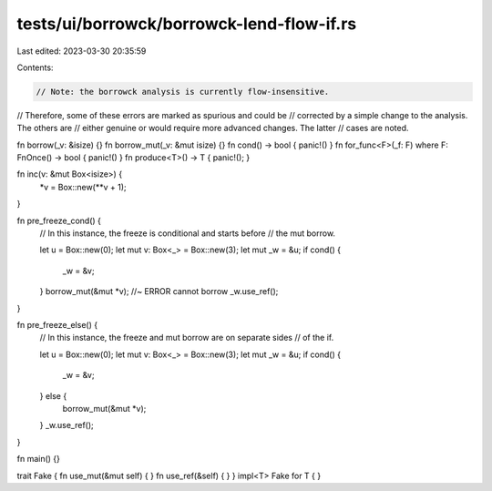 tests/ui/borrowck/borrowck-lend-flow-if.rs
==========================================

Last edited: 2023-03-30 20:35:59

Contents:

.. code-block:: rs

    // Note: the borrowck analysis is currently flow-insensitive.
// Therefore, some of these errors are marked as spurious and could be
// corrected by a simple change to the analysis.  The others are
// either genuine or would require more advanced changes.  The latter
// cases are noted.



fn borrow(_v: &isize) {}
fn borrow_mut(_v: &mut isize) {}
fn cond() -> bool { panic!() }
fn for_func<F>(_f: F) where F: FnOnce() -> bool { panic!() }
fn produce<T>() -> T { panic!(); }

fn inc(v: &mut Box<isize>) {
    *v = Box::new(**v + 1);
}

fn pre_freeze_cond() {
    // In this instance, the freeze is conditional and starts before
    // the mut borrow.

    let u = Box::new(0);
    let mut v: Box<_> = Box::new(3);
    let mut _w = &u;
    if cond() {
        _w = &v;
    }
    borrow_mut(&mut *v); //~ ERROR cannot borrow
    _w.use_ref();
}

fn pre_freeze_else() {
    // In this instance, the freeze and mut borrow are on separate sides
    // of the if.

    let u = Box::new(0);
    let mut v: Box<_> = Box::new(3);
    let mut _w = &u;
    if cond() {
        _w = &v;
    } else {
        borrow_mut(&mut *v);
    }
    _w.use_ref();
}

fn main() {}

trait Fake { fn use_mut(&mut self) { } fn use_ref(&self) { }  }
impl<T> Fake for T { }


